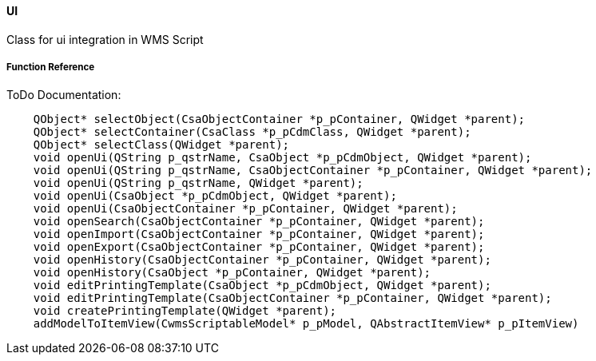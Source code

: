 ==== UI

Class for ui integration in WMS Script

===== Function Reference

ToDo Documentation:

[source, java]
----
    QObject* selectObject(CsaObjectContainer *p_pContainer, QWidget *parent);
    QObject* selectContainer(CsaClass *p_pCdmClass, QWidget *parent);
    QObject* selectClass(QWidget *parent);
    void openUi(QString p_qstrName, CsaObject *p_pCdmObject, QWidget *parent);
    void openUi(QString p_qstrName, CsaObjectContainer *p_pContainer, QWidget *parent);
    void openUi(QString p_qstrName, QWidget *parent);
    void openUi(CsaObject *p_pCdmObject, QWidget *parent);
    void openUi(CsaObjectContainer *p_pContainer, QWidget *parent);
    void openSearch(CsaObjectContainer *p_pContainer, QWidget *parent);
    void openImport(CsaObjectContainer *p_pContainer, QWidget *parent);
    void openExport(CsaObjectContainer *p_pContainer, QWidget *parent);
    void openHistory(CsaObjectContainer *p_pContainer, QWidget *parent);
    void openHistory(CsaObject *p_pContainer, QWidget *parent);
    void editPrintingTemplate(CsaObject *p_pCdmObject, QWidget *parent);
    void editPrintingTemplate(CsaObjectContainer *p_pContainer, QWidget *parent);
    void createPrintingTemplate(QWidget *parent);
    addModelToItemView(CwmsScriptableModel* p_pModel, QAbstractItemView* p_pItemView)
----